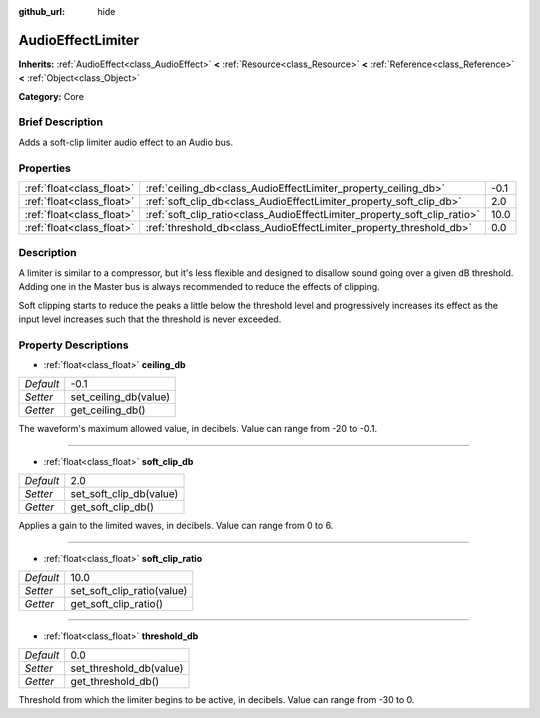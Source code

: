 :github_url: hide

.. Generated automatically by doc/tools/makerst.py in Godot's source tree.
.. DO NOT EDIT THIS FILE, but the AudioEffectLimiter.xml source instead.
.. The source is found in doc/classes or modules/<name>/doc_classes.

.. _class_AudioEffectLimiter:

AudioEffectLimiter
==================

**Inherits:** :ref:`AudioEffect<class_AudioEffect>` **<** :ref:`Resource<class_Resource>` **<** :ref:`Reference<class_Reference>` **<** :ref:`Object<class_Object>`

**Category:** Core

Brief Description
-----------------

Adds a soft-clip limiter audio effect to an Audio bus.

Properties
----------

+---------------------------+---------------------------------------------------------------------------+------+
| :ref:`float<class_float>` | :ref:`ceiling_db<class_AudioEffectLimiter_property_ceiling_db>`           | -0.1 |
+---------------------------+---------------------------------------------------------------------------+------+
| :ref:`float<class_float>` | :ref:`soft_clip_db<class_AudioEffectLimiter_property_soft_clip_db>`       | 2.0  |
+---------------------------+---------------------------------------------------------------------------+------+
| :ref:`float<class_float>` | :ref:`soft_clip_ratio<class_AudioEffectLimiter_property_soft_clip_ratio>` | 10.0 |
+---------------------------+---------------------------------------------------------------------------+------+
| :ref:`float<class_float>` | :ref:`threshold_db<class_AudioEffectLimiter_property_threshold_db>`       | 0.0  |
+---------------------------+---------------------------------------------------------------------------+------+

Description
-----------

A limiter is similar to a compressor, but it's less flexible and designed to disallow sound going over a given dB threshold. Adding one in the Master bus is always recommended to reduce the effects of clipping.

Soft clipping starts to reduce the peaks a little below the threshold level and progressively increases its effect as the input level increases such that the threshold is never exceeded.

Property Descriptions
---------------------

.. _class_AudioEffectLimiter_property_ceiling_db:

- :ref:`float<class_float>` **ceiling_db**

+-----------+-----------------------+
| *Default* | -0.1                  |
+-----------+-----------------------+
| *Setter*  | set_ceiling_db(value) |
+-----------+-----------------------+
| *Getter*  | get_ceiling_db()      |
+-----------+-----------------------+

The waveform's maximum allowed value, in decibels. Value can range from -20 to -0.1.

----

.. _class_AudioEffectLimiter_property_soft_clip_db:

- :ref:`float<class_float>` **soft_clip_db**

+-----------+-------------------------+
| *Default* | 2.0                     |
+-----------+-------------------------+
| *Setter*  | set_soft_clip_db(value) |
+-----------+-------------------------+
| *Getter*  | get_soft_clip_db()      |
+-----------+-------------------------+

Applies a gain to the limited waves, in decibels. Value can range from 0 to 6.

----

.. _class_AudioEffectLimiter_property_soft_clip_ratio:

- :ref:`float<class_float>` **soft_clip_ratio**

+-----------+----------------------------+
| *Default* | 10.0                       |
+-----------+----------------------------+
| *Setter*  | set_soft_clip_ratio(value) |
+-----------+----------------------------+
| *Getter*  | get_soft_clip_ratio()      |
+-----------+----------------------------+

----

.. _class_AudioEffectLimiter_property_threshold_db:

- :ref:`float<class_float>` **threshold_db**

+-----------+-------------------------+
| *Default* | 0.0                     |
+-----------+-------------------------+
| *Setter*  | set_threshold_db(value) |
+-----------+-------------------------+
| *Getter*  | get_threshold_db()      |
+-----------+-------------------------+

Threshold from which the limiter begins to be active, in decibels. Value can range from -30 to 0.

